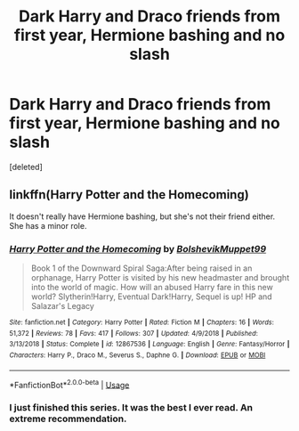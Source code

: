 #+TITLE: Dark Harry and Draco friends from first year, Hermione bashing and no slash

* Dark Harry and Draco friends from first year, Hermione bashing and no slash
:PROPERTIES:
:Score: 0
:DateUnix: 1548265021.0
:DateShort: 2019-Jan-23
:FlairText: Request
:END:
[deleted]


** linkffn(Harry Potter and the Homecoming)

It doesn't really have Hermione bashing, but she's not their friend either. She has a minor role.
:PROPERTIES:
:Score: 3
:DateUnix: 1548273239.0
:DateShort: 2019-Jan-23
:END:

*** [[https://www.fanfiction.net/s/12867536/1/][*/Harry Potter and the Homecoming/*]] by [[https://www.fanfiction.net/u/10461539/BolshevikMuppet99][/BolshevikMuppet99/]]

#+begin_quote
  Book 1 of the Downward Spiral Saga:After being raised in an orphanage, Harry Potter is visited by his new headmaster and brought into the world of magic. How will an abused Harry fare in this new world? Slytherin!Harry, Eventual Dark!Harry, Sequel is up! HP and Salazar's Legacy
#+end_quote

^{/Site/:} ^{fanfiction.net} ^{*|*} ^{/Category/:} ^{Harry} ^{Potter} ^{*|*} ^{/Rated/:} ^{Fiction} ^{M} ^{*|*} ^{/Chapters/:} ^{16} ^{*|*} ^{/Words/:} ^{51,372} ^{*|*} ^{/Reviews/:} ^{78} ^{*|*} ^{/Favs/:} ^{417} ^{*|*} ^{/Follows/:} ^{307} ^{*|*} ^{/Updated/:} ^{4/9/2018} ^{*|*} ^{/Published/:} ^{3/13/2018} ^{*|*} ^{/Status/:} ^{Complete} ^{*|*} ^{/id/:} ^{12867536} ^{*|*} ^{/Language/:} ^{English} ^{*|*} ^{/Genre/:} ^{Fantasy/Horror} ^{*|*} ^{/Characters/:} ^{Harry} ^{P.,} ^{Draco} ^{M.,} ^{Severus} ^{S.,} ^{Daphne} ^{G.} ^{*|*} ^{/Download/:} ^{[[http://www.ff2ebook.com/old/ffn-bot/index.php?id=12867536&source=ff&filetype=epub][EPUB]]} ^{or} ^{[[http://www.ff2ebook.com/old/ffn-bot/index.php?id=12867536&source=ff&filetype=mobi][MOBI]]}

--------------

*FanfictionBot*^{2.0.0-beta} | [[https://github.com/tusing/reddit-ffn-bot/wiki/Usage][Usage]]
:PROPERTIES:
:Author: FanfictionBot
:Score: 2
:DateUnix: 1548273254.0
:DateShort: 2019-Jan-23
:END:


*** I just finished this series. It was the best I ever read. An extreme recommendation.
:PROPERTIES:
:Author: RisingEarth
:Score: 1
:DateUnix: 1550394558.0
:DateShort: 2019-Feb-17
:END:
